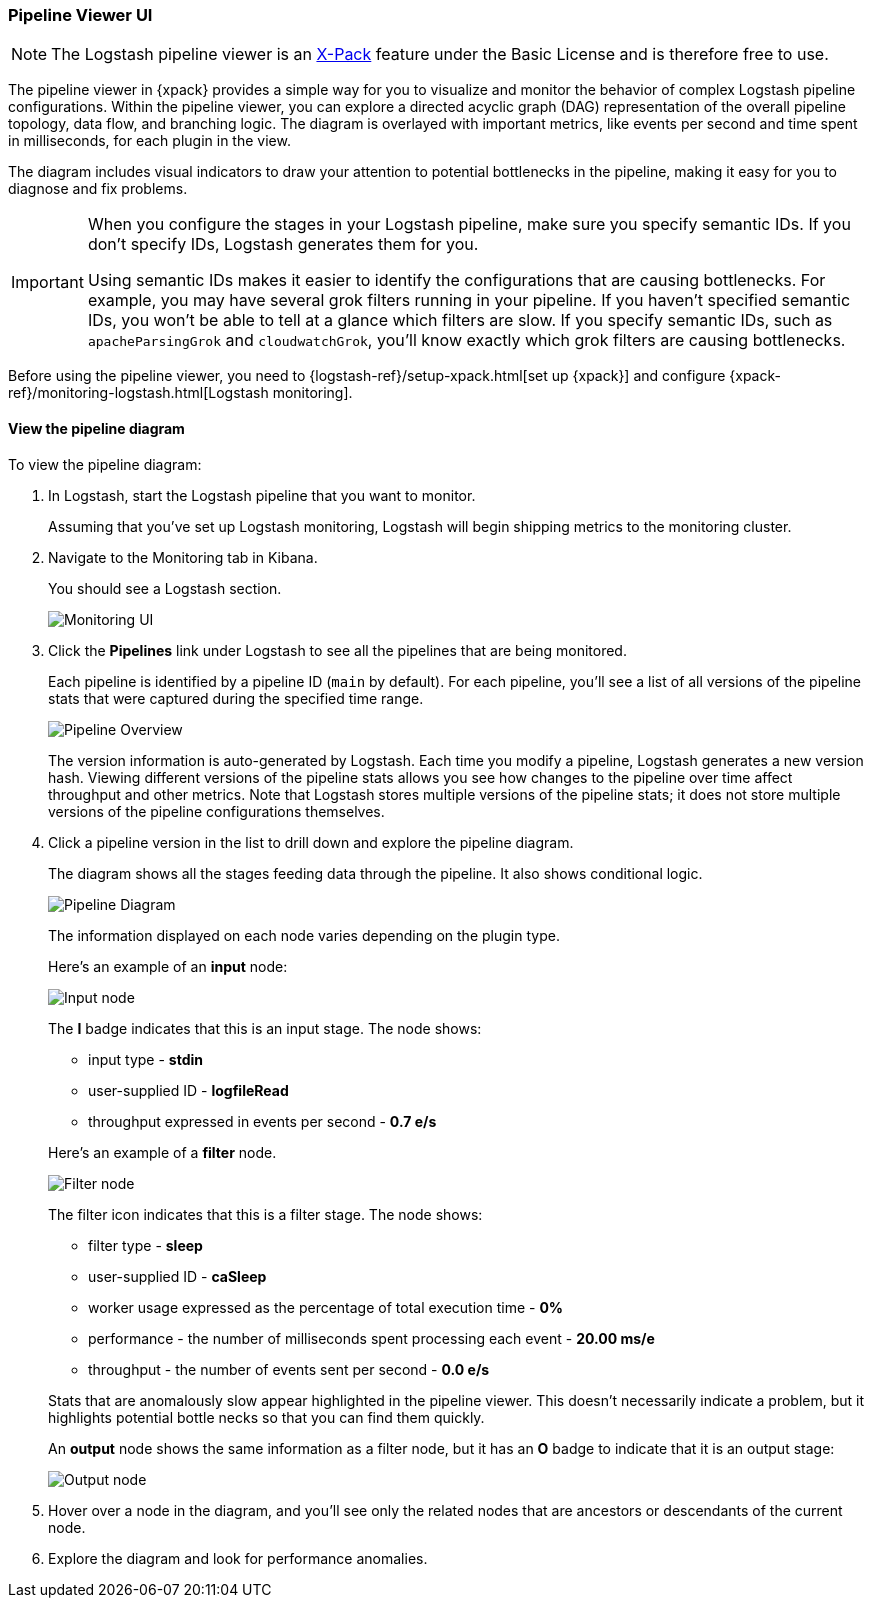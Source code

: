 [role="xpack"]
[[logstash-pipeline-viewer]]
=== Pipeline Viewer UI

NOTE: The Logstash pipeline viewer is an
https://www.elastic.co/products/x-pack[X-Pack] feature under the Basic License
and is therefore free to use. 

The pipeline viewer in {xpack} provides a simple way for you to visualize and
monitor the behavior of complex Logstash pipeline configurations. Within the
pipeline viewer, you can explore a directed acyclic graph (DAG) representation
of the overall pipeline topology, data flow, and branching logic. The diagram
is overlayed with important metrics, like events per second and time spent in
milliseconds, for each plugin in the view.

The diagram includes visual indicators to draw your attention to potential
bottlenecks in the pipeline, making it easy for you to diagnose and fix
problems.

[IMPORTANT]
==========================================================================
When you configure the stages in your Logstash pipeline, make sure you specify
semantic IDs. If you don't specify IDs, Logstash generates them for you.

Using semantic IDs makes it easier to identify the configurations that are
causing bottlenecks. For example, you may have several grok filters running
in your pipeline. If you haven't specified semantic IDs, you won't be able
to tell at a glance which filters are slow. If you specify semantic IDs,
such as `apacheParsingGrok` and `cloudwatchGrok`, you'll know exactly which
grok filters are causing bottlenecks.

==========================================================================

Before using the pipeline viewer, you need to
{logstash-ref}/setup-xpack.html[set up {xpack}] and configure
{xpack-ref}/monitoring-logstash.html[Logstash monitoring]. 

[float]
==== View the pipeline diagram

To view the pipeline diagram:

. In Logstash, start the Logstash pipeline that you want to monitor.
+
Assuming that you've set up Logstash monitoring, Logstash will begin shipping
metrics to the monitoring cluster.

. Navigate to the Monitoring tab in Kibana.
+
You should see a Logstash section. 
+
image::static/images/monitoring-ui.png[Monitoring UI]

. Click the *Pipelines* link under Logstash to see all the pipelines that are
being monitored.
+
Each pipeline is identified by a pipeline ID (`main` by default). For each
pipeline, you'll see a list of all versions of the pipeline stats that were
captured during the specified time range.
+
image::static/images/pipeline-viewer-overview.png[Pipeline Overview]
+
The version information is auto-generated by Logstash. Each time you modify a
pipeline, Logstash generates a new version hash. Viewing different versions
of the pipeline stats allows you see how changes to the pipeline over time
affect throughput and other metrics. Note that Logstash stores multiple versions
of the pipeline stats; it does not store multiple versions of the pipeline
configurations themselves.

. Click a pipeline version in the list to drill down and explore the pipeline
diagram.
+
The diagram shows all the stages feeding data through the pipeline. It also shows
conditional logic.
+
image::static/images/pipeline-diagram.png[Pipeline Diagram]
+
The information displayed on each node varies depending on the plugin type.
+
Here's an example of an *input* node:
+
image::static/images/pipeline-input-detail.png[Input node]
+
The *I* badge indicates that this is an input stage. The node shows:
+
--
* input type - *stdin*
* user-supplied ID - *logfileRead*
* throughput expressed in events per second - *0.7 e/s*

Here's an example of a *filter* node.

image::static/images/pipeline-filter-detail.png[Filter node]

The filter icon indicates that this is a filter stage. The node shows:

* filter type - *sleep*
* user-supplied ID - *caSleep*
* worker usage expressed as the percentage of total execution time - *0%*
* performance - the number of milliseconds spent processing each event - *20.00 ms/e*
* throughput - the number of events sent per second - *0.0 e/s*

Stats that are anomalously slow appear highlighted in the pipeline viewer.
This doesn't necessarily indicate a problem, but it highlights potential
bottle necks so that you can find them quickly.

An *output* node shows the same information as a filter node, but it has an
*O* badge to indicate that it is an output stage:

image::static/images/pipeline-output-detail.png[Output node]
--

. Hover over a node in the diagram, and you'll see only the related nodes that
are ancestors or descendants of the current node. 

. Explore the diagram and look for performance anomalies.
